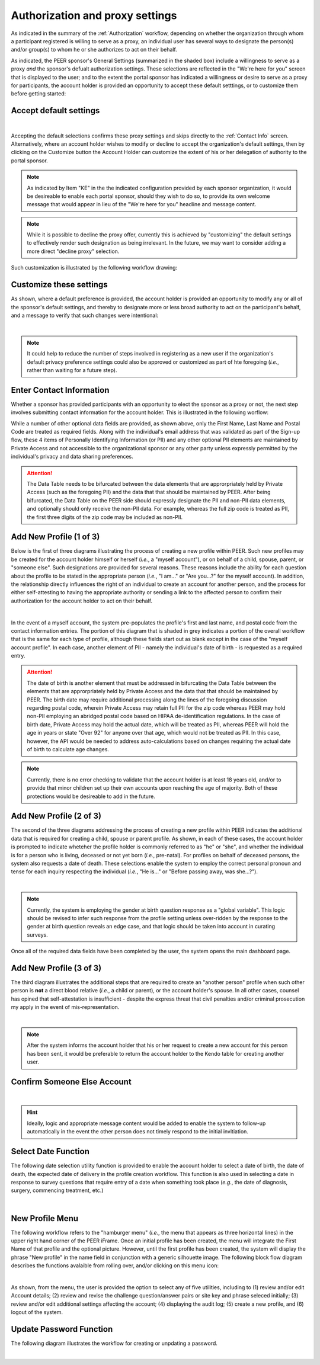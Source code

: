 .. _Authorization & Proxy:

================================
Authorization and proxy settings 
================================

As indicated in the summary of the :ref:`Authorization` workflow, depending on whether the organization through whom a participant registered is willing to serve as a proxy, an individual user has several ways to designate the person(s) and/or group(s) to whom he or she authorizes to act on their behalf.  

As indicated, the PEER sponsor's General Settings (summarized in the shaded box) include a willingness to serve as a proxy *and* the sponsor's defualt authorization settings.  These selections are reflected in the "We're here for you" screen that is displayed to the user; and to the extent the portal sponsor has indicated a willingness or desire to serve as a proxy for participants, the account holder is provided an opportunity to accept these default setttings, or to customize them before getting started:

Accept default settings
***********************

.. image::  https://s3.amazonaws.com/peer-downloads/images/TechDocs/Accept+default+settings.png
    :alt: Accept default settings Illustration
|
Accepting the default selections confirms these proxy settings and skips directly to the :ref:`Contact Info` screen.  Alternatively, where an account holder wishes to modify or decline to accept the organization's default settings, then by clicking on the Customize button the Account Holder can customize the extent of his or her delegation of authority to the portal sponsor.

.. Note::  As indicated by Item "KE" in the the indicated configuration provided by each sponsor organization, it would be desireable to enable each portal sponsor, should they wish to do so, to provide its own welcome message that would appear in lieu of the "We're here for you" headline and message content.

.. Note::  While it is possible to decline the proxy offer, currently this is achieved by "customizing" the default settings to effectively render such designation as being irrelevant.  In the future, we may want to consider adding a more direct "decline proxy" selection.

Such customization is illustrated by the following workflow drawing:

.. _Customize settings:

Customize these settings
************************

As shown, where a default preference is provided, the account holder is provided an opportunity to modify any or all of the sponsor's default settings, and thereby to designate more or less broad authority to act on the participant's behalf, and a message to verify that such changes were intentional:

.. image::  https://s3.amazonaws.com/peer-downloads/images/TechDocs/Customize+settings.png
    :alt: Customize settings Illustration
|
.. Note:: It could help to reduce the number of steps involved in registering as a new user if the organization's default privacy preference settings could also be approved or customized as part of hte foregoing (*i.e.*, rather than waiting for a future step).

.. _Contact info:

Enter Contact Information
*************************

Whether a sponsor has provided participants with an opportunity to elect the sponsor as a proxy or not, the next step involves submitting contact information for the account holder.  This is illustrated in the following worflow:

.. image::  https://s3.amazonaws.com/peer-downloads/images/TechDocs/Enter+contact+information.png
    :alt: Enter contact information Illustration

While a number of other optional data fields are provided, as shown above, only the First Name, Last Name and Postal Code are treated as required fields.  Along with the individual's email address that was validated as part of the Sign-up flow, these 4 items of Personally Identifying Information (or PII) and any other optional PII elements are maintained by Private Access and not accessible to the organizational sponsor or any other party unless expressly permitted by the individual's privacy and data sharing preferences. 

.. Attention:: The Data Table needs to be bifurcated between the data elements that are approrpriately held by Private Access (such as the foregoing PII) and the data that that should be maintained by PEER. After being bifurcated, the Data Table on the PEER side should expressly designate the PII and non-PII data elements, and optionally should only receive the non-PII data.  For example, whereas the full zip code is treated as PII, the first three digits of the zip code may be included as non-PII.  

Add New Profile (1 of 3)
************************

Below is the first of three diagrams illustrating the process of creating a new profile within PEER.  Such new profiles may be created for the account holder himself or herself (*i.e.*, a "myself account"), or on behalf of a child, spouse, parent, or "someone else".  Such designations are provided for several reasons.  These reasons include the ability for each question about the profile to be stated in the appropriate person (*i.e.*, "I am..." or "Are you...?" for the myself account).  In addition, the relationship directly influences the right of an individual to create an account for another person, and the process for either self-attesting to having the appropriate authority or sending a link to the affected person to confirm their authorization for the account holder to act on their behalf.

.. image::  https://s3.amazonaws.com/peer-downloads/images/TechDocs/Add+new+profile+1.png
    :alt: Add new profile 1 Illustration
|
In the event of a myself account, the system pre-populates the profile's first and last name, and postal code from the contact information entries.  The portion of this diagram that is shaded in grey indicates a portion of the overall workflow that is the same for each type of profile, although these fields start out as blank except in the case of the "myself account profile".  In each case, another element of PII - namely the individual's date of birth - is requested as a required entry.

.. Attention:: The date of birth is another element that must be addressed in bifurcating the Data Table between the elements that are approrpriately held by Private Access and the data that that should be maintained by PEER.  The birth date may require additional processing along the lines of the foregoing discussion regarding postal code, wherein Private Access may retain full PII for the zip code whereas PEER may hold non-PII employing an abridged postal code based on HIPAA de-identification regulations.  In the case of birth date, Private Access may hold the actual date, which will be treated as PII, whereas PEER will hold the age in years or state "Over 92" for anyone over that age, which would not be treated as PII.  In this case, however, the API would be needed to address auto-calculations based on changes requiring the actual date of birth to calculate age changes.

.. Note:: Currently, there is no error checking to validate that the account holder is at least 18 years old, and/or to provide that minor children set up their own accounts upon reaching the age of majority.  Both of these protections would be desireable to add in the future.

Add New Profile (2 of 3)
************************

The second of the three diagrams addressing the process of creating a new profile within PEER indicates the additional data that is required for creating a child, spouse or parent profile.  As shown, in each of these cases, the account holder is prompted to indicate wheteher the profile holder is commonly referred to as "he" or "she", and whether the individual is for a person who is living, deceased or not yet born (*i.e.*, pre-natal).  For profiles on behalf of deceased persons, the system also requests a date of death. These selections enable the system to employ the correct personal pronoun and tense for each inquiry respecting the individual (*i.e.*, "He is..." or "Before passing away, was she...?"). 

.. image::  https://s3.amazonaws.com/peer-downloads/images/TechDocs/Add+new+profile+2.png
    :alt: Add new profile 2 Illustration
|
.. Note:: Currently, the system is employing the gender at birth question response as a "global variable".  This logic should be revised to infer such response from the profile setting unless over-ridden by the response to the gender at birth question reveals an edge case, and that logic should be taken into account in curating surveys.

Once all of the required data fields have been completed by the user, the system opens the main dashboard page.  

Add New Profile (3 of 3)
************************

The third diagram illustrates the additional steps that are required to create an "another person" profile when such other person is **not** a direct blood relative (*i.e.*, a child or parent), or the account holder's spouse.  In all other cases, counsel has opined that self-attestation is insufficient - despite the express threat that civil penalties and/or criminal prosecution my apply in the event of mis-representation.    

.. image::  https://s3.amazonaws.com/peer-downloads/images/TechDocs/Add+new+profile+3.png
    :alt: Add new profile 3 Illustration
|
.. Note:: After the system informs the account holder that his or her request to create a new account for this person has been sent, it would be preferable to return the account holder to the Kendo table for creating another user.  

Confirm Someone Else Account
****************************

.. image::  https://s3.amazonaws.com/peer-downloads/images/TechDocs/Confirmation+email+for+someone+else.png
    :alt: Confirmation email for someone else account Illustration
|
.. Hint:: Ideally, logic and appropriate message content would be added to enable the system to follow-up automatically in the event the other person does not timely respond to the initial invitiation.    

Select Date Function
********************

The following date selection utility function is provided to enable the account holder to select a date of birth, the date of death, the expected date of delivery in the profile creation workflow.  This function is also used in selecting a date in response to survey questions that require entry of a date when something took place (*e.g.*, the date of diagnosis, surgery, commencing treatment, etc.)

.. image::  https://s3.amazonaws.com/peer-downloads/images/TechDocs/Select+date+function.png
    :alt: Select date Illustration 
|

New Profile Menu
****************

The following workflow refers to the "hamburger menu" (*i.e.*, the menu that appears as three horizontal lines) in the upper right hand corner of the PEER iFrame.  Once an initial profile has been created, the menu will integrate the First Name of that profile and the optional picture.  However, until the first profile has been created, the system will display the phrase "New profile" in the name field in conjunction with a generic silhouette image.  The following block flow diagram describes the functions avalaible from rolling over, and/or clicking on this menu icon:

.. image::  https://s3.amazonaws.com/peer-downloads/images/TechDocs/New+profile+menu.png
    :alt: New profile menu Illustration 
|
As shown, from the menu, the user is provided the option to select any of five utilities, including to (1) review and/or edit Account details; (2) review and revise the challenge question/answer pairs or site key and phrase seleced initially; (3) review and/or edit additional settings affecting the account; (4) displaying the audit log; (5) create a new profile, and (6) logout of the system. 

Update Password Function
************************

The following diagram illustrates the workflow for creating or unpdating a password.  

.. image::  https://s3.amazonaws.com/peer-downloads/images/TechDocs/Update+password.png
    :alt: Update password Illustration 
|
